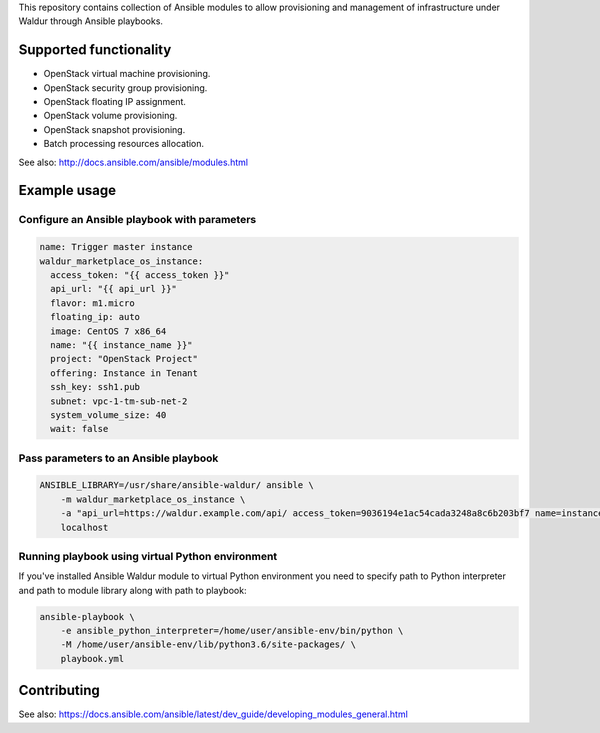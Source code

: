 This repository contains collection of Ansible modules to allow provisioning and
management of infrastructure under Waldur through Ansible playbooks.

Supported functionality
=======================
- OpenStack virtual machine provisioning.
- OpenStack security group provisioning.
- OpenStack floating IP assignment.
- OpenStack volume provisioning.
- OpenStack snapshot provisioning.
- Batch processing resources allocation.

See also: http://docs.ansible.com/ansible/modules.html


Example usage
=============

Configure an Ansible playbook with parameters
---------------------------------------------
.. code-block:: yaml

  name: Trigger master instance
  waldur_marketplace_os_instance:
    access_token: "{{ access_token }}"
    api_url: "{{ api_url }}"
    flavor: m1.micro
    floating_ip: auto
    image: CentOS 7 x86_64
    name: "{{ instance_name }}"
    project: "OpenStack Project"
    offering: Instance in Tenant
    ssh_key: ssh1.pub
    subnet: vpc-1-tm-sub-net-2
    system_volume_size: 40
    wait: false

Pass parameters to an Ansible playbook
--------------------------------------
.. code-block:: bash

    ANSIBLE_LIBRARY=/usr/share/ansible-waldur/ ansible \
        -m waldur_marketplace_os_instance \
        -a "api_url=https://waldur.example.com/api/ access_token=9036194e1ac54cada3248a8c6b203bf7 name=instance-name project='Project name'" \
        localhost


Running playbook using virtual Python environment
-------------------------------------------------
If you've installed Ansible Waldur module to virtual Python environment you need to specify
path to Python interpreter and path to module library along with path to playbook:

.. code-block:: bash

    ansible-playbook \
        -e ansible_python_interpreter=/home/user/ansible-env/bin/python \
        -M /home/user/ansible-env/lib/python3.6/site-packages/ \
        playbook.yml


Contributing
============

See also: https://docs.ansible.com/ansible/latest/dev_guide/developing_modules_general.html
